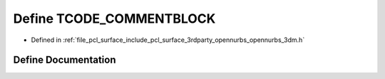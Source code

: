 .. _exhale_define_opennurbs__3dm_8h_1a06b6331b0737809ef5589fb34171ad8f:

Define TCODE_COMMENTBLOCK
=========================

- Defined in :ref:`file_pcl_surface_include_pcl_surface_3rdparty_opennurbs_opennurbs_3dm.h`


Define Documentation
--------------------


.. doxygendefine:: TCODE_COMMENTBLOCK
